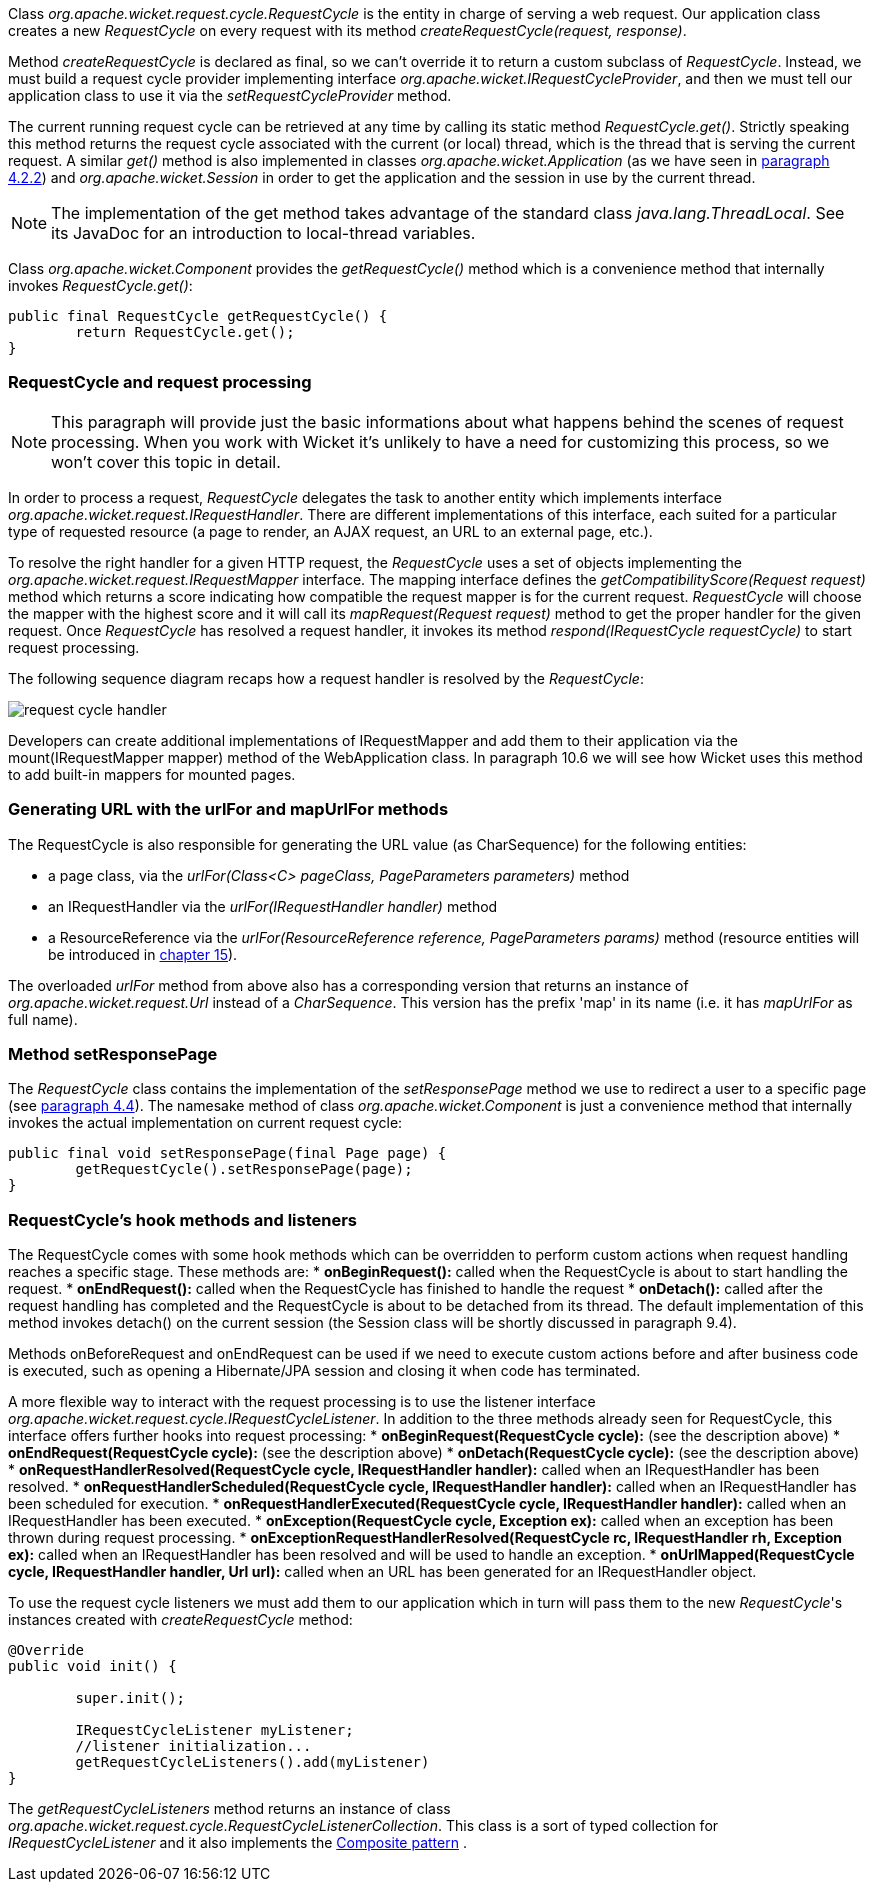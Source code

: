 


Class _org.apache.wicket.request.cycle.RequestCycle_ is the entity in charge of serving a web request. Our application class creates a new _RequestCycle_ on every request with its method _createRequestCycle(request, response)_. 

Method _createRequestCycle_ is declared as final, so we can't override it to return a custom subclass of _RequestCycle_. Instead, we must build a request cycle provider implementing interface _org.apache.wicket.IRequestCycleProvider_, and then we must tell our application class to use it via the _setRequestCycleProvider_ method.

The current running request cycle can be retrieved at any time by calling its static method _RequestCycle.get()_. Strictly speaking this method returns the request cycle associated with the current (or local) thread, which is the thread that is serving the current request. A similar _get()_ method is also implemented in classes _org.apache.wicket.Application_ (as we have seen in <<helloWorld.adoc#configuration-of-wicket-applications,paragraph 4.2.2>>) and _org.apache.wicket.Session_ in order to get the application and the session in use by the current thread.

NOTE: The implementation of the get method takes advantage of the standard class _java.lang.ThreadLocal_. See its JavaDoc for an introduction to local-thread variables.

Class _org.apache.wicket.Component_ provides the _getRequestCycle()_ method which is a convenience method that internally invokes _RequestCycle.get()_:

[source,java]
----
public final RequestCycle getRequestCycle() {
	return RequestCycle.get();
}
----

=== RequestCycle and request processing

NOTE: This paragraph will provide just the basic informations about what happens behind the scenes of request processing. When you work with Wicket it's unlikely to have a need for customizing this process, so we won't cover this topic in detail.

In order to process a request, _RequestCycle_ delegates the task to another entity which implements interface _org.apache.wicket.request.IRequestHandler_. There are different implementations of this interface, each suited for a particular type of requested resource (a page to render, an AJAX request, an URL to an external page, etc.). 

To resolve the right handler for a given HTTP request, the _RequestCycle_ uses a set of objects implementing the _org.apache.wicket.request.IRequestMapper_ interface. The mapping interface defines the _getCompatibilityScore(Request request)_ method which returns a score indicating how compatible the request mapper is for the current request. _RequestCycle_ will choose the mapper with the highest score and it will call its _mapRequest(Request request)_ method to get the proper handler for the given request. Once _RequestCycle_ has resolved a request handler, it invokes its method _respond(IRequestCycle requestCycle)_ to start request processing.

The following sequence diagram recaps how a request handler is resolved by the _RequestCycle_:

image::../img/request-cycle-handler.png[]

Developers can create additional implementations of IRequestMapper and add them to their application via the mount(IRequestMapper mapper) method of the WebApplication class. In paragraph 10.6 we will see how Wicket uses this method to add built-in mappers for mounted pages.

=== Generating URL with the urlFor and mapUrlFor methods

The RequestCycle is also responsible for generating the URL value (as CharSequence) for the following entities:

* a page class, via the _urlFor(Class<C> pageClass, PageParameters parameters)_ method 
* an IRequestHandler via the _urlFor(IRequestHandler handler)_ method 
* a ResourceReference via the _urlFor(ResourceReference reference, PageParameters params)_ method (resource entities will be introduced in 
<<resource-management-with-wicket,chapter 15>>). 

The overloaded _urlFor_ method from above also has a corresponding version that returns an instance of _org.apache.wicket.request.Url_ instead of a _CharSequence_. This version has the prefix 'map' in its name (i.e. it has _mapUrlFor_ as full name).

=== Method setResponsePage

The _RequestCycle_ class contains the implementation of the _setResponsePage_ method we use to redirect a user to a specific page (see <<helloWorld.adoc#wicket-links,paragraph 4.4>>). The namesake method of class _org.apache.wicket.Component_ is just a convenience method that internally invokes the actual implementation on current request cycle:

[source,java]
----
public final void setResponsePage(final Page page) {
	getRequestCycle().setResponsePage(page);
}
----

=== RequestCycle's hook methods and listeners

The RequestCycle comes with some hook methods which can be overridden to perform custom actions when request handling reaches a specific stage. These methods are:
* *onBeginRequest():* called when the RequestCycle is about to start handling the request. 
* *onEndRequest():* called when the RequestCycle has finished to handle the request
* *onDetach():* called after the request handling has completed and the RequestCycle is about to be detached from its thread. The default implementation of this method invokes detach() on the current session (the Session class will be shortly discussed in paragraph 9.4).

Methods onBeforeRequest and onEndRequest can be used if we need to execute custom actions before and after business code is executed, such as opening a Hibernate/JPA session and closing it when code has terminated. 

A more flexible way to interact with the request processing is to use the listener interface _org.apache.wicket.request.cycle.IRequestCycleListener_. In addition to the three methods already seen for RequestCycle, this interface offers further hooks into request processing:
* *onBeginRequest(RequestCycle cycle):* (see the description above)
* *onEndRequest(RequestCycle cycle):* (see the description above)
* *onDetach(RequestCycle cycle):* (see the description above)
* *onRequestHandlerResolved(RequestCycle cycle, IRequestHandler handler):* called when an IRequestHandler has been resolved.
* *onRequestHandlerScheduled(RequestCycle cycle, IRequestHandler handler):* called when an IRequestHandler has been scheduled for execution.
* *onRequestHandlerExecuted(RequestCycle cycle, IRequestHandler handler):* called when an IRequestHandler has been executed.
* *onException(RequestCycle cycle, Exception ex):* called when an exception has been thrown during request processing.
* *onExceptionRequestHandlerResolved(RequestCycle rc, IRequestHandler rh, Exception ex):* called when an IRequestHandler has been resolved and will be used to handle an exception. 
* *onUrlMapped(RequestCycle cycle, IRequestHandler handler, Url url):* called when an URL has been generated for an IRequestHandler object.

To use the request cycle listeners we must add them to our application which in turn will pass them to the new _RequestCycle_'s instances created with _createRequestCycle_ method:

[source,java]
----
@Override
public void init() {

	super.init();

	IRequestCycleListener myListener;
	//listener initialization...
	getRequestCycleListeners().add(myListener)		
}
----

The _getRequestCycleListeners_ method returns an instance of class _org.apache.wicket.request.cycle.RequestCycleListenerCollection_. This class is a sort of typed collection for _IRequestCycleListener_ and it also implements the  http://en.wikipedia.org/wiki/Composite_pattern[Composite pattern] .


